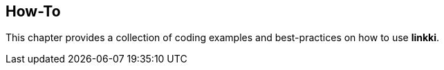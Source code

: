 :jbake-title: How-To
:jbake-type: chapter
:jbake-status: published
:jbake-order: 100

[[linkki-howto]]
== How-To

This chapter provides a collection of coding examples and best-practices on how to use *linkki*.
